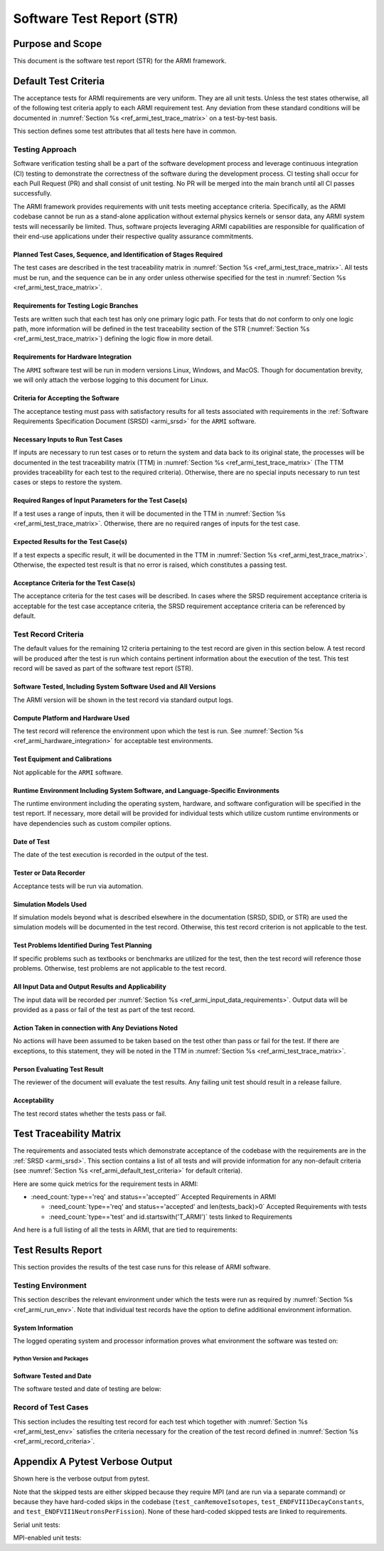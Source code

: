 Software Test Report (STR)
==========================

Purpose and Scope
-----------------

This document is the software test report (STR) for the ARMI framework.

.. _ref_armi_default_test_criteria:

Default Test Criteria
---------------------

The acceptance tests for ARMI requirements are very uniform. They are all unit tests. Unless the test states otherwise, all of the following test criteria apply to each ARMI requirement test. Any deviation from these standard conditions will be documented in  :numref:`Section %s <ref_armi_test_trace_matrix>` on a test-by-test basis.

This section defines some test attributes that all tests here have in common.

Testing Approach
^^^^^^^^^^^^^^^^

Software verification testing shall be a part of the software development process and leverage continuous integration (CI) testing to demonstrate the correctness of the software during the development process. CI testing shall occur for each Pull Request (PR) and shall consist of unit testing. No PR will be merged into the main branch until all CI passes successfully.

The ARMI framework provides requirements with unit tests meeting acceptance criteria. Specifically, as the ARMI codebase cannot be run as a stand-alone application without external physics kernels or sensor data, any ARMI system tests will necessarily be limited. Thus, software projects leveraging ARMI capabilities are responsible for qualification of their end-use applications under their respective quality assurance commitments.


Planned Test Cases, Sequence, and Identification of Stages Required
"""""""""""""""""""""""""""""""""""""""""""""""""""""""""""""""""""

The test cases are described in the test traceability matrix in
:numref:`Section %s <ref_armi_test_trace_matrix>`. All  tests must be run, and the sequence can be
in any order unless otherwise  specified for the test in
:numref:`Section %s <ref_armi_test_trace_matrix>`.

Requirements for Testing Logic Branches
"""""""""""""""""""""""""""""""""""""""

Tests are written such that each test has only one primary logic path. For tests that do not conform
to only one logic path, more information will be defined in  the test traceability section of the
STR  (:numref:`Section %s <ref_armi_test_trace_matrix>`) defining the logic flow in  more detail.

.. _ref_armi_hardware_integration:

Requirements for Hardware Integration
"""""""""""""""""""""""""""""""""""""

The ``ARMI`` software test will be run in modern versions Linux, Windows, and MacOS. Though for
documentation brevity, we will only attach the verbose logging to this document for Linux.

Criteria for Accepting the Software
"""""""""""""""""""""""""""""""""""

The acceptance testing must pass with satisfactory results for all tests associated with
requirements in the :ref:`Software Requirements Specification  Document (SRSD) <armi_srsd>`
for the ``ARMI`` software.

.. _ref_armi_input_data_requirements:

Necessary Inputs to Run Test Cases
""""""""""""""""""""""""""""""""""

If inputs are necessary to run test cases or to return the system and data back to its original
state, the processes will be documented in the test  traceability matrix (TTM) in
:numref:`Section %s <ref_armi_test_trace_matrix>`  (The TTM provides traceability for each test to
the required criteria). Otherwise, there are no special inputs necessary to run test cases or steps
to  restore the system.

Required Ranges of Input Parameters for the Test Case(s)
""""""""""""""""""""""""""""""""""""""""""""""""""""""""

If a test uses a range of inputs, then it will be documented in the TTM in
:numref:`Section %s <ref_armi_test_trace_matrix>`. Otherwise, there are no required ranges of inputs
for the test case.

Expected Results for the Test Case(s)
"""""""""""""""""""""""""""""""""""""

If a test expects a specific result, it will be documented in the TTM in
:numref:`Section %s <ref_armi_test_trace_matrix>`. Otherwise, the expected test result is that no
error is raised, which constitutes a passing test.

Acceptance Criteria for the Test Case(s)
""""""""""""""""""""""""""""""""""""""""

The acceptance criteria for the test cases will be described. In cases where the SRSD requirement
acceptance criteria is acceptable for the test case  acceptance criteria, the SRSD requirement
acceptance criteria can be referenced  by default.

.. _ref_armi_record_criteria:

Test Record Criteria
^^^^^^^^^^^^^^^^^^^^

The default values for the remaining 12 criteria pertaining to the test record are given in this
section below. A test record will be produced after the test  is run which contains pertinent
information about the execution of the test. This test record will be saved as part of the software
test report (STR).

Software Tested, Including System Software Used and All Versions
""""""""""""""""""""""""""""""""""""""""""""""""""""""""""""""""

The ARMI version will be shown in the test record via standard output logs.

Compute Platform and Hardware Used
""""""""""""""""""""""""""""""""""

The test record will reference the environment upon which the test is run. See
:numref:`Section %s <ref_armi_hardware_integration>` for acceptable test environments.

Test Equipment and Calibrations
"""""""""""""""""""""""""""""""

Not applicable for the ``ARMI`` software.

.. _ref_armi_run_env:

Runtime Environment Including System Software, and Language-Specific Environments
"""""""""""""""""""""""""""""""""""""""""""""""""""""""""""""""""""""""""""""""""

The runtime environment including the operating system, hardware, and software configuration will be
specified in the test report. If necessary, more detail will be provided for individual tests which
utilize custom runtime environments or have dependencies such as custom compiler options.

Date of Test
""""""""""""

The date of the test execution is recorded in the output of the test.

Tester or Data Recorder
"""""""""""""""""""""""

Acceptance tests will be run via automation.

Simulation Models Used
""""""""""""""""""""""

If simulation models beyond what is described elsewhere in the documentation (SRSD, SDID, or STR)
are used the simulation models will be  documented in the test record. Otherwise, this test record
criterion is not  applicable to the test.

Test Problems Identified During Test Planning
"""""""""""""""""""""""""""""""""""""""""""""

If specific problems such as textbooks or benchmarks are utilized for the test, then the test record
will reference those problems. Otherwise, test problems  are not applicable to the test record.

All Input Data and Output Results and Applicability
"""""""""""""""""""""""""""""""""""""""""""""""""""

The input data will be recorded per :numref:`Section %s <ref_armi_input_data_requirements>`. Output
data will be provided as a pass or fail of the test as part of the test  record.

Action Taken in connection with Any Deviations Noted
""""""""""""""""""""""""""""""""""""""""""""""""""""

No actions will have been assumed to be taken based on the test other than pass or fail for the
test. If there are exceptions, to this statement, they will be noted in the TTM in
:numref:`Section %s <ref_armi_test_trace_matrix>`.

Person Evaluating Test Result
"""""""""""""""""""""""""""""

The reviewer of the document will evaluate the test results. Any failing unit test should result in
a release failure.

Acceptability
"""""""""""""

The test record states whether the tests pass or fail.


.. _ref_armi_test_trace_matrix:

Test Traceability Matrix
------------------------

The requirements and associated tests which demonstrate acceptance of the codebase with the
requirements are in the :ref:`SRSD <armi_srsd>`. This section contains a list of all tests and will
provide information for  any non-default  criteria (see
:numref:`Section %s <ref_armi_default_test_criteria>` for default criteria).

Here are some quick metrics for the requirement tests in ARMI:

* :need_count:`type=='req' and status=='accepted'` Accepted Requirements in ARMI

  * :need_count:`type=='req' and status=='accepted' and len(tests_back)>0` Accepted Requirements with tests
  * :need_count:`type=='test' and id.startswith('T_ARMI')` tests linked to Requirements

And here is a full listing of all the tests in ARMI, that are tied to requirements:

.. needextract::
  :types: test
  :filter: id.startswith('T_ARMI_')


Test Results Report
-------------------

This section provides the results of the test case runs for this release of ARMI software.

.. _ref_armi_test_env:

Testing Environment
^^^^^^^^^^^^^^^^^^^

This section describes the relevant environment under which the tests were run as required by
:numref:`Section %s <ref_armi_run_env>`. Note that individual test  records have the option to
define additional environment information.

System Information
""""""""""""""""""

The logged operating system and processor information proves what environment the software was
tested on:

.. exec::
    from armi.bookkeeping.report.reportingUtils import getSystemInfo

    return getSystemInfo().replace("\n", "\n\n")


Python Version and Packages
+++++++++++++++++++++++++++

.. exec::
    from pip._internal.operations.freeze import freeze

    return "\n\n".join(list(freeze()))


.. _ref_armi_software_date:

Software Tested and Date
""""""""""""""""""""""""

The software tested and date of testing are below:

.. exec::
    import sys
    from datetime import datetime
    from armi import __version__ as armi_version

    txt = [datetime.now().strftime("%Y-%m-%d")]
    txt.append(armi_version)
    txt.append(sys.version)
    return "\n\n".join(txt)


Record of Test Cases
^^^^^^^^^^^^^^^^^^^^

This section includes the resulting test record for each test which together with
:numref:`Section %s <ref_armi_test_env>` satisfies the criteria necessary for the creation of the
test record defined in :numref:`Section %s <ref_armi_record_criteria>`.

.. needtable:: Acceptance test results
   :types: test
   :columns: id, title, result
   :filter: id.startswith('T_ARMI_')
   :style_row: needs_[[copy('result')]]
   :colwidths: 30,50,10
   :class: longtable

Appendix A Pytest Verbose Output
--------------------------------

Shown here is the verbose output from pytest.

Note that the skipped tests are either skipped because they require MPI (and are run via a separate command) or because
they have hard-coded skips in the codebase (``test_canRemoveIsotopes``, ``test_ENDFVII1DecayConstants``, and
``test_ENDFVII1NeutronsPerFission``). None of these hard-coded skipped tests are linked to requirements.

Serial unit tests:

.. test-results:: ../test_results.xml

MPI-enabled unit tests:

.. test-results:: ../test_results_mpi1.xml
.. test-results:: ../test_results_mpi2.xml
.. test-results:: ../test_results_mpi3.xml